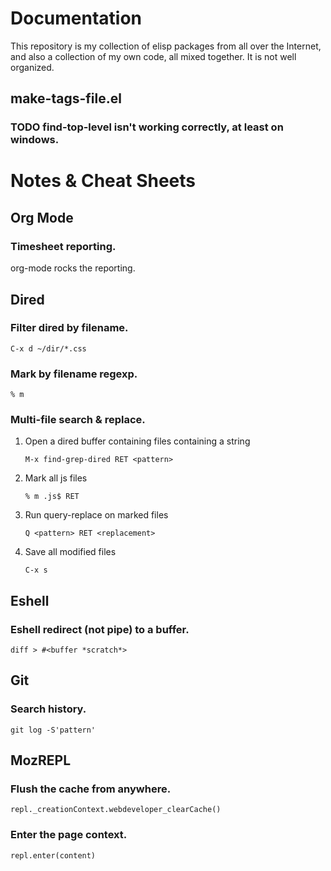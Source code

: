 * Documentation
  This repository is my collection of elisp packages from all over the
  Internet, and also a collection of my own code, all mixed together.
  It is not well organized.

** make-tags-file.el
*** TODO find-top-level isn't working correctly, at least on windows.

* Notes & Cheat Sheets
** Org Mode
*** Timesheet reporting.
    org-mode rocks the reporting.

#+BEGIN: clocktable :maxlevel 3 :scope agenda :block today :link t
#+END:

#+BEGIN: clocktable :maxlevel 3 :scope agenda :block yesterday :link t
#+END:

** Dired
*** Filter dired by filename.
    : C-x d ~/dir/*.css

*** Mark by filename regexp.
    : % m
    
*** Multi-file search & replace.
    1. Open a dired buffer containing files containing a string
       : M-x find-grep-dired RET <pattern>
    2. Mark all js files
       : % m .js$ RET
    3. Run query-replace on marked files
       : Q <pattern> RET <replacement>
    4. Save all modified files
       : C-x s

** Eshell
*** Eshell redirect (not pipe) to a buffer.
    : diff > #<buffer *scratch*>

** Git
*** Search history.
    : git log -S'pattern'

** MozREPL
*** Flush the cache from anywhere.
    : repl._creationContext.webdeveloper_clearCache()

*** Enter the page context.
    : repl.enter(content)
